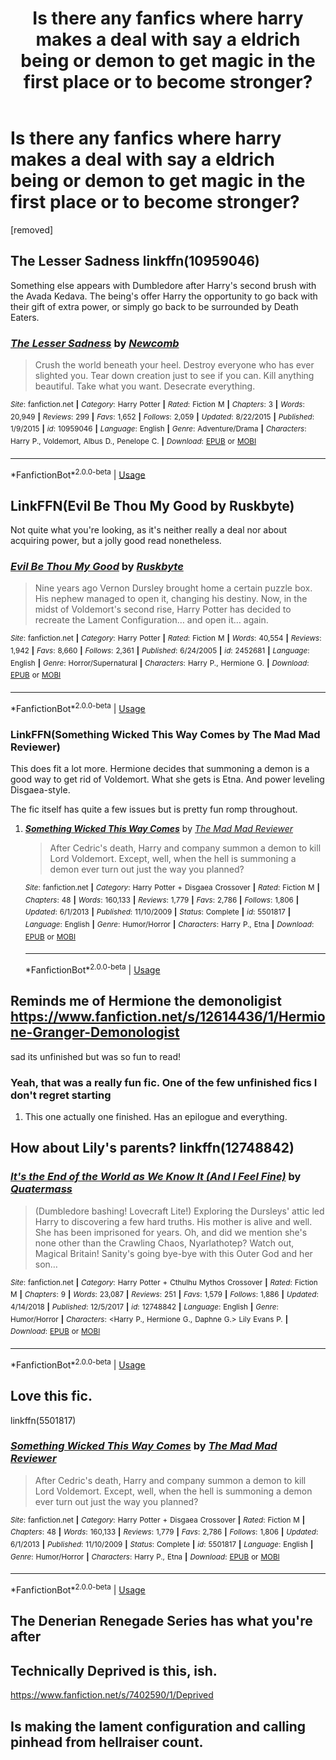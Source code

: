 #+TITLE: Is there any fanfics where harry makes a deal with say a eldrich being or demon to get magic in the first place or to become stronger?

* Is there any fanfics where harry makes a deal with say a eldrich being or demon to get magic in the first place or to become stronger?
:PROPERTIES:
:Score: 9
:DateUnix: 1578113178.0
:DateShort: 2020-Jan-04
:FlairText: Request
:END:
[removed]


** The Lesser Sadness linkffn(10959046)

Something else appears with Dumbledore after Harry's second brush with the Avada Kedava. The being's offer Harry the opportunity to go back with their gift of extra power, or simply go back to be surrounded by Death Eaters.
:PROPERTIES:
:Author: streakermaximus
:Score: 8
:DateUnix: 1578121539.0
:DateShort: 2020-Jan-04
:END:

*** [[https://www.fanfiction.net/s/10959046/1/][*/The Lesser Sadness/*]] by [[https://www.fanfiction.net/u/4727972/Newcomb][/Newcomb/]]

#+begin_quote
  Crush the world beneath your heel. Destroy everyone who has ever slighted you. Tear down creation just to see if you can. Kill anything beautiful. Take what you want. Desecrate everything.
#+end_quote

^{/Site/:} ^{fanfiction.net} ^{*|*} ^{/Category/:} ^{Harry} ^{Potter} ^{*|*} ^{/Rated/:} ^{Fiction} ^{M} ^{*|*} ^{/Chapters/:} ^{3} ^{*|*} ^{/Words/:} ^{20,949} ^{*|*} ^{/Reviews/:} ^{299} ^{*|*} ^{/Favs/:} ^{1,652} ^{*|*} ^{/Follows/:} ^{2,059} ^{*|*} ^{/Updated/:} ^{8/22/2015} ^{*|*} ^{/Published/:} ^{1/9/2015} ^{*|*} ^{/id/:} ^{10959046} ^{*|*} ^{/Language/:} ^{English} ^{*|*} ^{/Genre/:} ^{Adventure/Drama} ^{*|*} ^{/Characters/:} ^{Harry} ^{P.,} ^{Voldemort,} ^{Albus} ^{D.,} ^{Penelope} ^{C.} ^{*|*} ^{/Download/:} ^{[[http://www.ff2ebook.com/old/ffn-bot/index.php?id=10959046&source=ff&filetype=epub][EPUB]]} ^{or} ^{[[http://www.ff2ebook.com/old/ffn-bot/index.php?id=10959046&source=ff&filetype=mobi][MOBI]]}

--------------

*FanfictionBot*^{2.0.0-beta} | [[https://github.com/tusing/reddit-ffn-bot/wiki/Usage][Usage]]
:PROPERTIES:
:Author: FanfictionBot
:Score: 1
:DateUnix: 1578121556.0
:DateShort: 2020-Jan-04
:END:


** LinkFFN(Evil Be Thou My Good by Ruskbyte)

Not quite what you're looking, as it's neither really a deal nor about acquiring power, but a jolly good read nonetheless.
:PROPERTIES:
:Author: RoboticWizardLizard
:Score: 6
:DateUnix: 1578151575.0
:DateShort: 2020-Jan-04
:END:

*** [[https://www.fanfiction.net/s/2452681/1/][*/Evil Be Thou My Good/*]] by [[https://www.fanfiction.net/u/226550/Ruskbyte][/Ruskbyte/]]

#+begin_quote
  Nine years ago Vernon Dursley brought home a certain puzzle box. His nephew managed to open it, changing his destiny. Now, in the midst of Voldemort's second rise, Harry Potter has decided to recreate the Lament Configuration... and open it... again.
#+end_quote

^{/Site/:} ^{fanfiction.net} ^{*|*} ^{/Category/:} ^{Harry} ^{Potter} ^{*|*} ^{/Rated/:} ^{Fiction} ^{M} ^{*|*} ^{/Words/:} ^{40,554} ^{*|*} ^{/Reviews/:} ^{1,942} ^{*|*} ^{/Favs/:} ^{8,660} ^{*|*} ^{/Follows/:} ^{2,361} ^{*|*} ^{/Published/:} ^{6/24/2005} ^{*|*} ^{/id/:} ^{2452681} ^{*|*} ^{/Language/:} ^{English} ^{*|*} ^{/Genre/:} ^{Horror/Supernatural} ^{*|*} ^{/Characters/:} ^{Harry} ^{P.,} ^{Hermione} ^{G.} ^{*|*} ^{/Download/:} ^{[[http://www.ff2ebook.com/old/ffn-bot/index.php?id=2452681&source=ff&filetype=epub][EPUB]]} ^{or} ^{[[http://www.ff2ebook.com/old/ffn-bot/index.php?id=2452681&source=ff&filetype=mobi][MOBI]]}

--------------

*FanfictionBot*^{2.0.0-beta} | [[https://github.com/tusing/reddit-ffn-bot/wiki/Usage][Usage]]
:PROPERTIES:
:Author: FanfictionBot
:Score: 2
:DateUnix: 1578151586.0
:DateShort: 2020-Jan-04
:END:


*** LinkFFN(Something Wicked This Way Comes by The Mad Mad Reviewer)

This does fit a lot more. Hermione decides that summoning a demon is a good way to get rid of Voldemort. What she gets is Etna. And power leveling Disgaea-style.

The fic itself has quite a few issues but is pretty fun romp throughout.
:PROPERTIES:
:Author: RoboticWizardLizard
:Score: 1
:DateUnix: 1578151904.0
:DateShort: 2020-Jan-04
:END:

**** [[https://www.fanfiction.net/s/5501817/1/][*/Something Wicked This Way Comes/*]] by [[https://www.fanfiction.net/u/699762/The-Mad-Mad-Reviewer][/The Mad Mad Reviewer/]]

#+begin_quote
  After Cedric's death, Harry and company summon a demon to kill Lord Voldemort. Except, well, when the hell is summoning a demon ever turn out just the way you planned?
#+end_quote

^{/Site/:} ^{fanfiction.net} ^{*|*} ^{/Category/:} ^{Harry} ^{Potter} ^{+} ^{Disgaea} ^{Crossover} ^{*|*} ^{/Rated/:} ^{Fiction} ^{M} ^{*|*} ^{/Chapters/:} ^{48} ^{*|*} ^{/Words/:} ^{160,133} ^{*|*} ^{/Reviews/:} ^{1,779} ^{*|*} ^{/Favs/:} ^{2,786} ^{*|*} ^{/Follows/:} ^{1,806} ^{*|*} ^{/Updated/:} ^{6/1/2013} ^{*|*} ^{/Published/:} ^{11/10/2009} ^{*|*} ^{/Status/:} ^{Complete} ^{*|*} ^{/id/:} ^{5501817} ^{*|*} ^{/Language/:} ^{English} ^{*|*} ^{/Genre/:} ^{Humor/Horror} ^{*|*} ^{/Characters/:} ^{Harry} ^{P.,} ^{Etna} ^{*|*} ^{/Download/:} ^{[[http://www.ff2ebook.com/old/ffn-bot/index.php?id=5501817&source=ff&filetype=epub][EPUB]]} ^{or} ^{[[http://www.ff2ebook.com/old/ffn-bot/index.php?id=5501817&source=ff&filetype=mobi][MOBI]]}

--------------

*FanfictionBot*^{2.0.0-beta} | [[https://github.com/tusing/reddit-ffn-bot/wiki/Usage][Usage]]
:PROPERTIES:
:Author: FanfictionBot
:Score: 1
:DateUnix: 1578151919.0
:DateShort: 2020-Jan-04
:END:


** Reminds me of Hermione the demonoligist\\
[[https://www.fanfiction.net/s/12614436/1/Hermione-Granger-Demonologist]]

sad its unfinished but was so fun to read!
:PROPERTIES:
:Author: NatAliDenton
:Score: 4
:DateUnix: 1578125907.0
:DateShort: 2020-Jan-04
:END:

*** Yeah, that was a really fun fic. One of the few unfinished fics I don't regret starting
:PROPERTIES:
:Author: SurbhitSrivastava
:Score: 1
:DateUnix: 1578145938.0
:DateShort: 2020-Jan-04
:END:

**** This one actually one finished. Has an epilogue and everything.
:PROPERTIES:
:Author: TauLupis
:Score: 1
:DateUnix: 1590109628.0
:DateShort: 2020-May-22
:END:


** How about Lily's parents? linkffn(12748842)
:PROPERTIES:
:Author: alienking321
:Score: 4
:DateUnix: 1578115779.0
:DateShort: 2020-Jan-04
:END:

*** [[https://www.fanfiction.net/s/12748842/1/][*/It's the End of the World as We Know It (And I Feel Fine)/*]] by [[https://www.fanfiction.net/u/6716408/Quatermass][/Quatermass/]]

#+begin_quote
  (Dumbledore bashing! Lovecraft Lite!) Exploring the Dursleys' attic led Harry to discovering a few hard truths. His mother is alive and well. She has been imprisoned for years. Oh, and did we mention she's none other than the Crawling Chaos, Nyarlathotep? Watch out, Magical Britain! Sanity's going bye-bye with this Outer God and her son...
#+end_quote

^{/Site/:} ^{fanfiction.net} ^{*|*} ^{/Category/:} ^{Harry} ^{Potter} ^{+} ^{Cthulhu} ^{Mythos} ^{Crossover} ^{*|*} ^{/Rated/:} ^{Fiction} ^{M} ^{*|*} ^{/Chapters/:} ^{9} ^{*|*} ^{/Words/:} ^{23,087} ^{*|*} ^{/Reviews/:} ^{251} ^{*|*} ^{/Favs/:} ^{1,579} ^{*|*} ^{/Follows/:} ^{1,886} ^{*|*} ^{/Updated/:} ^{4/14/2018} ^{*|*} ^{/Published/:} ^{12/5/2017} ^{*|*} ^{/id/:} ^{12748842} ^{*|*} ^{/Language/:} ^{English} ^{*|*} ^{/Genre/:} ^{Humor/Horror} ^{*|*} ^{/Characters/:} ^{<Harry} ^{P.,} ^{Hermione} ^{G.,} ^{Daphne} ^{G.>} ^{Lily} ^{Evans} ^{P.} ^{*|*} ^{/Download/:} ^{[[http://www.ff2ebook.com/old/ffn-bot/index.php?id=12748842&source=ff&filetype=epub][EPUB]]} ^{or} ^{[[http://www.ff2ebook.com/old/ffn-bot/index.php?id=12748842&source=ff&filetype=mobi][MOBI]]}

--------------

*FanfictionBot*^{2.0.0-beta} | [[https://github.com/tusing/reddit-ffn-bot/wiki/Usage][Usage]]
:PROPERTIES:
:Author: FanfictionBot
:Score: 2
:DateUnix: 1578115813.0
:DateShort: 2020-Jan-04
:END:


** Love this fic.

linkffn(5501817)
:PROPERTIES:
:Author: eislor
:Score: 3
:DateUnix: 1578120169.0
:DateShort: 2020-Jan-04
:END:

*** [[https://www.fanfiction.net/s/5501817/1/][*/Something Wicked This Way Comes/*]] by [[https://www.fanfiction.net/u/699762/The-Mad-Mad-Reviewer][/The Mad Mad Reviewer/]]

#+begin_quote
  After Cedric's death, Harry and company summon a demon to kill Lord Voldemort. Except, well, when the hell is summoning a demon ever turn out just the way you planned?
#+end_quote

^{/Site/:} ^{fanfiction.net} ^{*|*} ^{/Category/:} ^{Harry} ^{Potter} ^{+} ^{Disgaea} ^{Crossover} ^{*|*} ^{/Rated/:} ^{Fiction} ^{M} ^{*|*} ^{/Chapters/:} ^{48} ^{*|*} ^{/Words/:} ^{160,133} ^{*|*} ^{/Reviews/:} ^{1,779} ^{*|*} ^{/Favs/:} ^{2,786} ^{*|*} ^{/Follows/:} ^{1,806} ^{*|*} ^{/Updated/:} ^{6/1/2013} ^{*|*} ^{/Published/:} ^{11/10/2009} ^{*|*} ^{/Status/:} ^{Complete} ^{*|*} ^{/id/:} ^{5501817} ^{*|*} ^{/Language/:} ^{English} ^{*|*} ^{/Genre/:} ^{Humor/Horror} ^{*|*} ^{/Characters/:} ^{Harry} ^{P.,} ^{Etna} ^{*|*} ^{/Download/:} ^{[[http://www.ff2ebook.com/old/ffn-bot/index.php?id=5501817&source=ff&filetype=epub][EPUB]]} ^{or} ^{[[http://www.ff2ebook.com/old/ffn-bot/index.php?id=5501817&source=ff&filetype=mobi][MOBI]]}

--------------

*FanfictionBot*^{2.0.0-beta} | [[https://github.com/tusing/reddit-ffn-bot/wiki/Usage][Usage]]
:PROPERTIES:
:Author: FanfictionBot
:Score: 1
:DateUnix: 1578120185.0
:DateShort: 2020-Jan-04
:END:


** The Denerian Renegade Series has what you're after
:PROPERTIES:
:Author: ZacSt
:Score: 3
:DateUnix: 1578140240.0
:DateShort: 2020-Jan-04
:END:


** Technically Deprived is this, ish.

[[https://www.fanfiction.net/s/7402590/1/Deprived]]
:PROPERTIES:
:Author: Avalon1632
:Score: 2
:DateUnix: 1578138886.0
:DateShort: 2020-Jan-04
:END:


** Is making the lament configuration and calling pinhead from hellraiser count.
:PROPERTIES:
:Author: Rift-Warden
:Score: 1
:DateUnix: 1578168345.0
:DateShort: 2020-Jan-04
:END:
